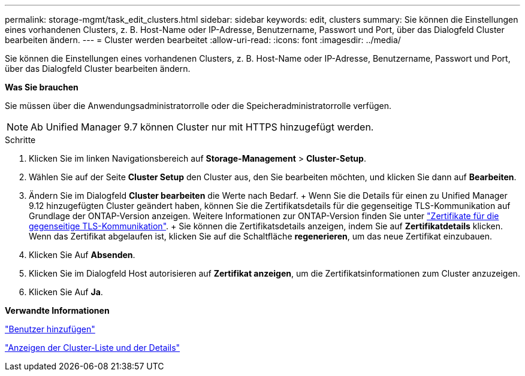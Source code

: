 ---
permalink: storage-mgmt/task_edit_clusters.html 
sidebar: sidebar 
keywords: edit, clusters 
summary: Sie können die Einstellungen eines vorhandenen Clusters, z. B. Host-Name oder IP-Adresse, Benutzername, Passwort und Port, über das Dialogfeld Cluster bearbeiten ändern. 
---
= Cluster werden bearbeitet
:allow-uri-read: 
:icons: font
:imagesdir: ../media/


[role="lead"]
Sie können die Einstellungen eines vorhandenen Clusters, z. B. Host-Name oder IP-Adresse, Benutzername, Passwort und Port, über das Dialogfeld Cluster bearbeiten ändern.

*Was Sie brauchen*

Sie müssen über die Anwendungsadministratorrolle oder die Speicheradministratorrolle verfügen.

[NOTE]
====
Ab Unified Manager 9.7 können Cluster nur mit HTTPS hinzugefügt werden.

====
.Schritte
. Klicken Sie im linken Navigationsbereich auf *Storage-Management* > *Cluster-Setup*.
. Wählen Sie auf der Seite *Cluster Setup* den Cluster aus, den Sie bearbeiten möchten, und klicken Sie dann auf *Bearbeiten*.
. Ändern Sie im Dialogfeld *Cluster bearbeiten* die Werte nach Bedarf. + Wenn Sie die Details für einen zu Unified Manager 9.12 hinzugefügten Cluster geändert haben, können Sie die Zertifikatsdetails für die gegenseitige TLS-Kommunikation auf Grundlage der ONTAP-Version anzeigen. Weitere Informationen zur ONTAP-Version finden Sie unter link:../storage-mgmt/task_add_clusters.html["Zertifikate für die gegenseitige TLS-Kommunikation"]. + Sie können die Zertifikatsdetails anzeigen, indem Sie auf *Zertifikatdetails* klicken. Wenn das Zertifikat abgelaufen ist, klicken Sie auf die Schaltfläche *regenerieren*, um das neue Zertifikat einzubauen.
. Klicken Sie Auf *Absenden*.
. Klicken Sie im Dialogfeld Host autorisieren auf *Zertifikat anzeigen*, um die Zertifikatsinformationen zum Cluster anzuzeigen.
. Klicken Sie Auf *Ja*.


*Verwandte Informationen*

link:../config/task_add_users.html["Benutzer hinzufügen"]

link:../health-checker/task_view_cluster_list_and_details.html["Anzeigen der Cluster-Liste und der Details"]
